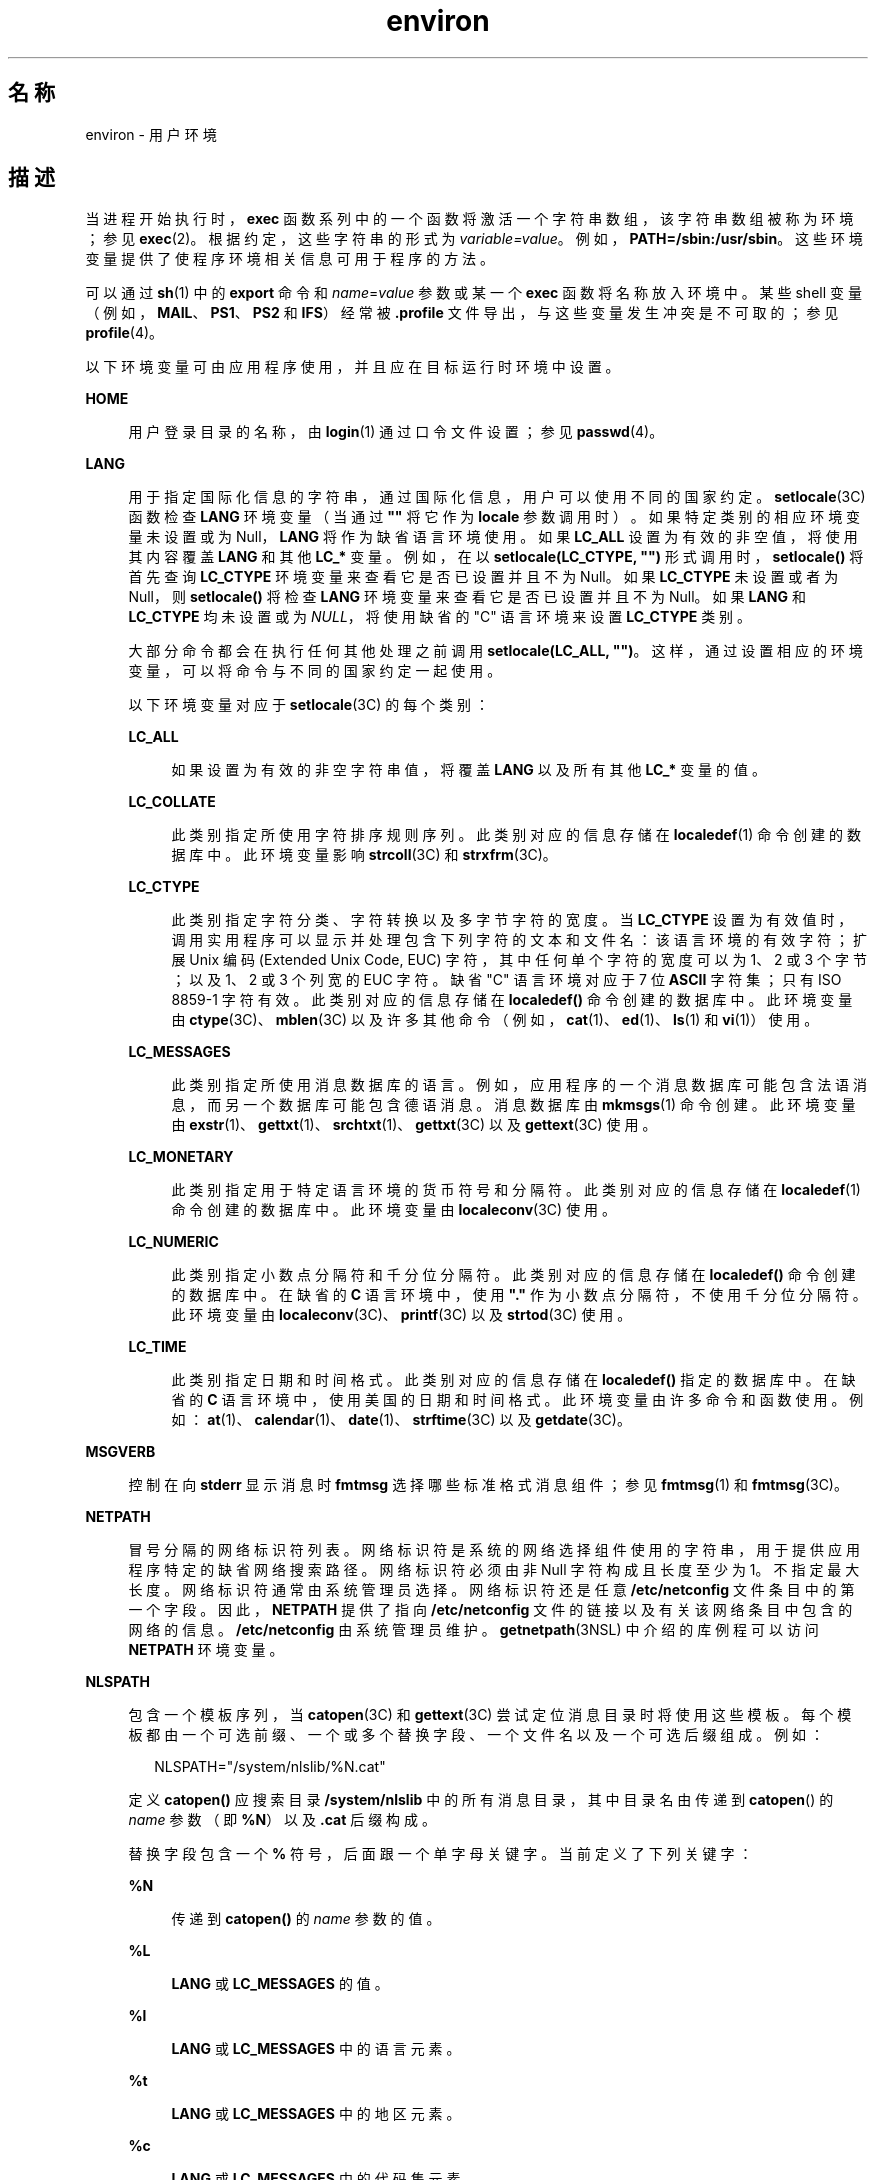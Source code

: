 '\" te
.\" Copyright 1989 AT&T
.\" Copyright (c) 2002, 2011, Oracle and/or its affiliates. 保留所有权利。
.TH environ 5 "2011 年 5 月 7 日" "SunOS 5.11" "标准、环境和宏"
.SH 名称
environ \- 用户环境
.SH 描述
.sp
.LP
当进程开始执行时，\fBexec\fR 函数系列中的一个函数将激活一个字符串数组，该字符串数组被称为环境；参见 \fBexec\fR(2)。根据约定，这些字符串的形式为 \fIvariable=value\fR。例如，\fBPATH=/sbin:/usr/sbin\fR。这些环境变量提供了使程序环境相关信息可用于程序的方法。
.sp
.LP
可以通过 \fBsh\fR(1) 中的 \fBexport\fR 命令和 \fIname\fR=\fIvalue\fR 参数或某一个 \fBexec\fR 函数将名称放入环境中。某些 shell 变量（例如，\fBMAIL\fR、\fBPS1\fR、\fBPS2\fR 和 \fBIFS\fR）经常被 \fB\&.profile\fR 文件导出，与这些变量发生冲突是不可取的；参见 \fBprofile\fR(4)。 
.sp
.LP
以下环境变量可由应用程序使用，并且应在目标运行时环境中设置。
.sp
.ne 2
.mk
.na
\fB\fBHOME\fR\fR
.ad
.sp .6
.RS 4n
用户登录目录的名称，由 \fBlogin\fR(1) 通过口令文件设置；参见 \fBpasswd\fR(4)。 
.RE

.sp
.ne 2
.mk
.na
\fB\fBLANG\fR\fR
.ad
.sp .6
.RS 4n
用于指定国际化信息的字符串，通过国际化信息，用户可以使用不同的国家约定。\fBsetlocale\fR(3C) 函数检查 \fBLANG\fR 环境变量（当通过 \fB""\fR 将它作为 \fBlocale\fR 参数调用时）。如果特定类别的相应环境变量未设置或为 Null，\fBLANG\fR 将作为缺省语言环境使用。如果 \fBLC_ALL\fR 设置为有效的非空值，将使用其内容覆盖 \fBLANG\fR 和其他 \fBLC_*\fR 变量。例如，在以 \fBsetlocale(LC_CTYPE, "")\fR 形式调用时，\fBsetlocale()\fR 将首先查询 \fBLC_CTYPE\fR 环境变量来查看它是否已设置并且不为 Null。如果 \fBLC_CTYPE\fR 未设置或者为 Null，则 \fBsetlocale()\fR 将检查 \fBLANG\fR 环境变量来查看它是否已设置并且不为 Null。如果 \fBLANG\fR 和 \fBLC_CTYPE\fR 均未设置或为 \fINULL\fR，将使用缺省的 "C" 语言环境来设置 \fBLC_CTYPE\fR 类别。
.sp
大部分命令都会在执行任何其他处理之前调用 \fBsetlocale(LC_ALL, "")\fR。这样，通过设置相应的环境变量，可以将命令与不同的国家约定一起使用。
.sp
以下环境变量对应于 \fBsetlocale\fR(3C) 的每个类别：
.sp
.ne 2
.mk
.na
\fB\fBLC_ALL\fR\fR
.ad
.sp .6
.RS 4n
如果设置为有效的非空字符串值，将覆盖 \fBLANG\fR 以及所有其他 \fBLC_*\fR 变量的值。
.RE

.sp
.ne 2
.mk
.na
\fB\fBLC_COLLATE\fR\fR
.ad
.sp .6
.RS 4n
此类别指定所使用字符排序规则序列。此类别对应的信息存储在 \fBlocaledef\fR(1) 命令创建的数据库中。此环境变量影响 \fBstrcoll\fR(3C) 和 \fBstrxfrm\fR(3C)。 
.RE

.sp
.ne 2
.mk
.na
\fB\fBLC_CTYPE\fR\fR
.ad
.sp .6
.RS 4n
此类别指定字符分类、字符转换以及多字节字符的宽度。当 \fBLC_CTYPE\fR 设置为有效值时，调用实用程序可以显示并处理包含下列字符的文本和文件名：该语言环境的有效字符；扩展 Unix 编码 (Extended Unix Code, EUC) 字符，其中任何单个字符的宽度可以为 1、2 或 3 个字节；以及 1、2 或 3 个列宽的 EUC 字符。缺省 "C" 语言环境对应于 7 位 \fBASCII\fR 字符集；只有 ISO 8859-1 字符有效。此类别对应的信息存储在 \fBlocaledef()\fR 命令创建的数据库中。此环境变量由 \fBctype\fR(3C)、\fBmblen\fR(3C) 以及许多其他命令（例如，\fBcat\fR(1)、\fBed\fR(1)、\fBls\fR(1) 和 \fBvi\fR(1)）使用。 
.RE

.sp
.ne 2
.mk
.na
\fB\fBLC_MESSAGES\fR\fR
.ad
.sp .6
.RS 4n
此类别指定所使用消息数据库的语言。例如，应用程序的一个消息数据库可能包含法语消息，而另一个数据库可能包含德语消息。消息数据库由 \fBmkmsgs\fR(1) 命令创建。此环境变量由 \fBexstr\fR(1)、\fBgettxt\fR(1)、\fBsrchtxt\fR(1)、\fBgettxt\fR(3C) 以及 \fBgettext\fR(3C) 使用。 
.RE

.sp
.ne 2
.mk
.na
\fB\fBLC_MONETARY\fR\fR
.ad
.sp .6
.RS 4n
此类别指定用于特定语言环境的货币符号和分隔符。此类别对应的信息存储在 \fBlocaledef\fR(1) 命令创建的数据库中。此环境变量由 \fBlocaleconv\fR(3C) 使用。 
.RE

.sp
.ne 2
.mk
.na
\fB\fBLC_NUMERIC\fR\fR
.ad
.sp .6
.RS 4n
此类别指定小数点分隔符和千分位分隔符。此类别对应的信息存储在 \fBlocaledef()\fR 命令创建的数据库中。在缺省的 \fBC\fR 语言环境中，使用 \fB"."\fR 作为小数点分隔符，不使用千分位分隔符。此环境变量由 \fBlocaleconv\fR(3C)、\fBprintf\fR(3C) 以及 \fBstrtod\fR(3C) 使用。 
.RE

.sp
.ne 2
.mk
.na
\fB\fBLC_TIME\fR\fR
.ad
.sp .6
.RS 4n
此类别指定日期和时间格式。此类别对应的信息存储在 \fBlocaledef()\fR 指定的数据库中。在缺省的 \fBC\fR 语言环境中，使用美国的日期和时间格式。此环境变量由许多命令和函数使用。例如：\fBat\fR(1)、\fBcalendar\fR(1)、\fBdate\fR(1)、\fBstrftime\fR(3C) 以及 \fBgetdate\fR(3C)。 
.RE

.RE

.sp
.ne 2
.mk
.na
\fB\fBMSGVERB\fR\fR
.ad
.sp .6
.RS 4n
控制在向 \fBstderr\fR 显示消息时 \fBfmtmsg\fR 选择哪些标准格式消息组件；参见 \fBfmtmsg\fR(1) 和 \fBfmtmsg\fR(3C)。 
.RE

.sp
.ne 2
.mk
.na
\fB\fBNETPATH\fR\fR
.ad
.sp .6
.RS 4n
冒号分隔的网络标识符列表。网络标识符是系统的网络选择组件使用的字符串，用于提供应用程序特定的缺省网络搜索路径。网络标识符必须由非 Null 字符构成且长度至少为 1。不指定最大长度。网络标识符通常由系统管理员选择。网络标识符还是任意 \fB/etc/netconfig\fR 文件条目中的第一个字段。因此，\fBNETPATH\fR 提供了指向 \fB/etc/netconfig\fR 文件的链接以及有关该网络条目中包含的网络的信息。\fB/etc/netconfig\fR 由系统管理员维护。\fBgetnetpath\fR(3NSL) 中介绍的库例程可以访问 \fBNETPATH\fR 环境变量。
.RE

.sp
.ne 2
.mk
.na
\fB\fBNLSPATH\fR\fR
.ad
.sp .6
.RS 4n
包含一个模板序列，当 \fBcatopen\fR(3C) 和 \fBgettext\fR(3C) 尝试定位消息目录时将使用这些模板。每个模板都由一个可选前缀、一个或多个替换字段、一个文件名以及一个可选后缀组成。例如：
.sp
.in +2
.nf
NLSPATH="/system/nlslib/%N.cat"
.fi
.in -2
.sp

定义 \fBcatopen()\fR 应搜索目录 \fB/system/nlslib\fR 中的所有消息目录，其中目录名由传递到 \fBcatopen\fR(\|) 的 \fIname\fR 参数（即 \fB%N\fR）以及 \fB\&.cat\fR 后缀构成。
.sp
替换字段包含一个 \fB%\fR 符号，后面跟一个单字母关键字。当前定义了下列关键字：
.sp
.ne 2
.mk
.na
\fB%N\fR
.ad
.sp .6
.RS 4n
传递到 \fBcatopen()\fR 的 \fIname\fR 参数的值。
.RE

.sp
.ne 2
.mk
.na
\fB%L\fR
.ad
.sp .6
.RS 4n
\fBLANG\fR 或 \fBLC_MESSAGES\fR 的值。
.RE

.sp
.ne 2
.mk
.na
\fB%l\fR
.ad
.sp .6
.RS 4n
\fBLANG\fR 或 \fBLC_MESSAGES\fR 中的语言元素。
.RE

.sp
.ne 2
.mk
.na
\fB%t\fR
.ad
.sp .6
.RS 4n
\fBLANG\fR 或 \fBLC_MESSAGES\fR 中的地区元素。
.RE

.sp
.ne 2
.mk
.na
\fB%c\fR
.ad
.sp .6
.RS 4n
\fBLANG\fR 或 \fBLC_MESSAGES\fR 中的代码集元素。
.RE

.sp
.ne 2
.mk
.na
\fB%%\fR
.ad
.sp .6
.RS 4n
单个 \fB%\fR 字符。
.RE

如果指定的值当前未定义，将替换为空字符串。分隔符 "\fB_\fR" 和 "\fB\&.\fR" 不包含在 \fB%t\fR 和 \fB%c\fR 替换中。
.sp
\fBNLSPATH\fR 中定义的模板由冒号 (\fB:\fR) 分隔。前导冒号或两个相邻的冒号 (\fB::\fR) 相当于指定 \fB%N\fR。例如：
.sp
.in +2
.nf
NLSPATH=":%N.cat:/nlslib/%L/%N.cat"
.fi
.in -2
.sp

指示 \fBcatopen()\fR 应搜索 \fIname\fR、\fIname\fR\fB\&.cat\fR 和 \fB/nlslib/$LANG/\fR\fIname\fR.cat 中的请求的消息目录。对于 \fBgettext()\fR，\fB%N\fR 将自动映射到 \fBmessages\fR。
.sp
如果 \fBNLSPATH\fR 未设置或为 \fINULL\fR，\fBcatopen()\fR 和 \fBgettext()\fR 将调用 \fBsetlocale\fR(3C)，后者将检查 \fBLANG\fR 和 \fBLC_*\fR 变量以定位消息目录。
.sp
Solaris 中对 %L 的扩展解释包括对已接受语言环境名称别名的支持，如 gettext(1)、\fBgettext\fR(3C)、\fBcatopen\fR(3C)、\fBsetlocale\fR(3C) 和 \fBlocale_alias\fR(5) 中所述。
.sp
\fBNLSPATH\fR 通常在系统范围内设置（在 \fB/etc/profile\fR 中），这样可以使与消息目录相关的位置和命名约定对程序和用户都是透明的。
.RE

.sp
.ne 2
.mk
.na
\fB\fBPATH\fR\fR
.ad
.sp .6
.RS 4n
\fBsh\fR(1)、\fBtime\fR(1)、\fBnice\fR(1)、\fBnohup\fR(1) 和其他实用程序在按不完整的路径名搜索文件时应用的目录前缀序列。前缀由冒号 (\fB:\fR) 分隔。\fBlogin\fR(1) 用于设置 \fBPATH=/usr/bin\fR。有关详细信息，请参见 \fBsh\fR(1)。 
.RE

.sp
.ne 2
.mk
.na
\fB\fBSEV_LEVEL\fR\fR
.ad
.sp .6
.RS 4n
定义严重性级别，并且在标准格式错误消息中将字符串与严重性级别相关联并输出其字符串；参见 \fBaddseverity\fR(3C)、\fBfmtmsg\fR(1) 以及 \fBfmtmsg\fR(3C)。 
.RE

.sp
.ne 2
.mk
.na
\fB\fBTERM\fR\fR
.ad
.sp .6
.RS 4n
要为其准备输出的终端的种类。此信息由可能利用该终端的特殊功能的命令（例如 \fBvi\fR(1)）使用。
.RE

.sp
.ne 2
.mk
.na
\fB\fBTZ\fR\fR
.ad
.sp .6
.RS 4n
时区信息。此环境变量的内容由函数 \fBctime\fR(3C)、\fBlocaltime\fR(3C)、\fBstrftime\fR(3C) 以及 \fBmktime\fR(3C) 用来覆盖缺省时区。\fBTZ\fR 值为以下两种格式（为清晰可见，插入了空格）之一：
.sp
.in +2
.nf
:characters
.fi
.in -2

或
.sp
.in +2
.nf
std offset dst offset, rule
.fi
.in -2

如果 \fBTZ\fR 属于第一种格式（即如果第一个字符为冒号 (:)）或者 \fBTZ\fR 不属于第二种格式，则 \fBTZ\fR 将指定时区数据库文件的路径（相对于 \fB/usr/share/lib/zoneinfo/\fR），如果存在前导冒号，将忽略它。
.sp
否则，如果 \fBTZ\fR 属于第二种格式，其展开形式如下：
.sp
.in +2
.nf
\fIstdoffset\fR[\fIdst\fR[\fIoffset\fR][,\fIstart\fR[/\fItime\fR],\fIend\fR[/\fItime\fR]]]
.fi
.in -2

.sp
.ne 2
.mk
.na
\fB\fIstd\fR 和 \fIdst\fR\fR
.ad
.sp .6
.RS 4n
指示作为标准 (\fIstd\fR) 时区或备用（\fIdst\fR，例如夏时制）时区指定的字符串，不少于三个字节且不超过 {\fBTZNAME_MAX\fR}。只有 \fIstd\fR 是必需的；如果缺少 \fIdst\fR，则在此时区中不应用备用时间。其中每个字段都以两种格式之一出现，即括起或不括起：
.RS +4
.TP
.ie t \(bu
.el o
在括起的格式中，第一个字符是小于号 ('<') 字符，最后一个字符是大于号 ('>') 字符。两个尖括号字符之间的所有字符都是当前语言环境的可移植字符集中的字母数字字符、加号 ('+') 字符或减号 ('-') 字符。这种情况下，\fIstd\fR 和 \fIdst\fR 字段不包含尖括号字符。
.RE
.RS +4
.TP
.ie t \(bu
.el o
在不括起的格式中，这些字段中的所有字符都是当前语言环境的可移植字符集中的字母字符。
.RE
如果任意字段的长度小于三个字节（缺少 \fIdst\fR 的情况除外）、大于 {\fBTZNAME_MAX\fR} 个字节或者包含指定字符之外的其他字符，则这些字段的解释是未明确指定的。
.RE

.sp
.ne 2
.mk
.na
\fB\fIoffset\fR\fR
.ad
.sp .6
.RS 4n
指示本地时间与世界标准时间之间的差值。此时差的格式如下：
.sp
.in +2
.nf
\fIhh\fR[:\fImm\fR[:\fIss\fR]]
.fi
.in -2
.sp

分钟 (\fImm\fR) 和秒 (\fIss\fR) 是可选的。小时 (\fIhh\fR) 是必需的，可以是一位数。\fIoffset\fR（放在 \fIstd\fR 后面）是必需的。如果 \fIoffset\fR 未出现在 \fIdst\fR 后面，将假定夏时制时间比标准时间早一小时。可以使用一位数或多位数。此值始终解释为十进制数字。小时必须介于 0 到 24 之间，如果出现分钟（和秒），分钟（和秒）必须介于 0 到 59 之间。如果值超出范围，可能会导致不可预测的行为。如果开头带有 \fB-\fR，表示时区在本初子午线的东侧。否则，时区位于本初子午线的西侧（通过开头的 "\fI+\fR" 符号表示，该符号是可选的）。
.RE

.sp
.ne 2
.mk
.na
\fB\fIstart\fR/\fItime\fR,\|\fIend\fR/\fItime\fR\fR
.ad
.sp .6
.RS 4n
指示何时进行夏时制切换，其中，\fIstart/time\fR 说明何时从标准时间更改为夏时制时间，而 \fIend/time\fR 说明何时从夏时制时间更改回标准时间。每个 \fItime\fR 字段都用本地时间说明发生更改的时间。
.sp
\fIstart\fR 和 \fIend\fR 为以下格式之一：
.sp
.ne 2
.mk
.na
\fB\fBJ\fR\fIn\fR\fR
.ad
.sp .6
.RS 4n
儒略日 \fIn\fR (1 \(<= \fIn\fR \(<= 365)。不计算闰日。也就是说，在所有年份中，2 月 28 日是第 59 日，3 月 1 日是第 60 日。无法表示特殊的 2 月 29 日。
.RE

.sp
.ne 2
.mk
.na
\fB\fIn\fR\fR
.ad
.sp .6
.RS 4n
从零开始计算的儒略日 (0 \(<= \fIn\fR \(<= 365)。计算闰日，而且可以表示 2 月 29 日。
.RE

.sp
.ne 2
.mk
.na
\fB\fBM\fR\fIm.n.d\fR\fR
.ad
.sp .6
.RS 4n
年度的第 \fIm\fR 月的第 \fIn\fR 周 (1 \(<= \fIn\fR \(<= 5, 1 \(<= \fIm\fR \(<= 12) 第 \fId\fR^ 日 (0 \(<= \fId\fR \(<= 6)，其中，第 5 周表示"第 \fIm\fR 月中的最后 \fId\fR 日"，它可能出现在第四周或第五周。第 1 周是第 \fId\fR^ 日后的第一周。第零日是周日。
.RE

实现特定的缺省值用于 \fIstart\fR 和 \fIend\fR（如果未指定这些可选字段）。
.sp
\fItime\fR 的格式与 \fIoffset\fR 相同，但前者不允许使用前导符号（"-" 或 "+"）。如果未指定 \fItime\fR，缺省值为 02:00:00。
.RE

.RE

.SH 另请参见
.sp
.LP
\fBcat\fR(1)、\fBdate\fR(1)、\fBed\fR(1)、\fBfmtmsg\fR(1)、\fBlocaledef\fR(1)、\fBlogin\fR(1)、\fBls\fR(1)、\fBmkmsgs\fR(1)、\fBnice\fR(1)、\fBnohup\fR(1)、\fBsh\fR(1)、\fBsort\fR(1)、\fBtime\fR(1)、\fBvi\fR(1)、\fBexec\fR(2)、\fBaddseverity\fR(3C)、\fBcatopen\fR(3C)、\fBctime\fR(3C)、\fBctype\fR(3C)、\fBfmtmsg\fR(3C)、\fBgetdate\fR(3C)、\fBgetnetpath\fR(3NSL)、\fBgettext\fR(3C)、\fBgettxt\fR(3C)、\fBlocaleconv\fR(3C)、\fBmblen\fR(3C)、\fBmktime\fR(3C)、\fBprintf\fR(3C)、\fBsetlocale\fR(3C)、\fBstrcoll\fR(3C)、\fBstrftime\fR(3C)、\fBstrtod\fR(3C)、\fBstrxfrm\fR(3C)、\fBTIMEZONE\fR(4)、\fBnetconfig\fR(4)、\fBpasswd\fR(4)、\fBprofile\fR(4)、\fBlocale_alias\fR(5)
